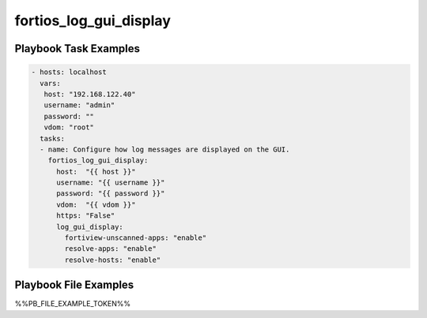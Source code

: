 =======================
fortios_log_gui_display
=======================


Playbook Task Examples
----------------------

.. code-block:: yaml

    - hosts: localhost
      vars:
       host: "192.168.122.40"
       username: "admin"
       password: ""
       vdom: "root"
      tasks:
      - name: Configure how log messages are displayed on the GUI.
        fortios_log_gui_display:
          host:  "{{ host }}"
          username: "{{ username }}"
          password: "{{ password }}"
          vdom:  "{{ vdom }}"
          https: "False"
          log_gui_display:
            fortiview-unscanned-apps: "enable"
            resolve-apps: "enable"
            resolve-hosts: "enable"



Playbook File Examples
----------------------

%%PB_FILE_EXAMPLE_TOKEN%%

